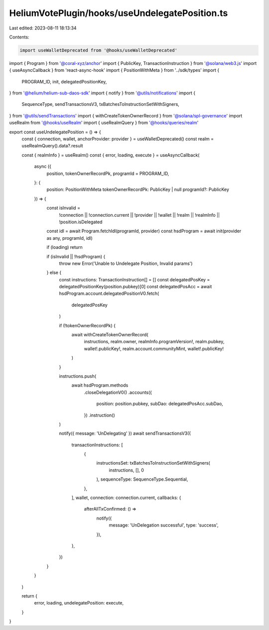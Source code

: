 HeliumVotePlugin/hooks/useUndelegatePosition.ts
===============================================

Last edited: 2023-08-11 18:13:34

Contents:

.. code-block:: ts

    import useWalletDeprecated from '@hooks/useWalletDeprecated'
import { Program } from '@coral-xyz/anchor'
import { PublicKey, TransactionInstruction } from '@solana/web3.js'
import { useAsyncCallback } from 'react-async-hook'
import { PositionWithMeta } from '../sdk/types'
import {
  PROGRAM_ID,
  init,
  delegatedPositionKey,
} from '@helium/helium-sub-daos-sdk'
import { notify } from '@utils/notifications'
import {
  SequenceType,
  sendTransactionsV3,
  txBatchesToInstructionSetWithSigners,
} from '@utils/sendTransactions'
import { withCreateTokenOwnerRecord } from '@solana/spl-governance'
import useRealm from '@hooks/useRealm'
import { useRealmQuery } from '@hooks/queries/realm'

export const useUndelegatePosition = () => {
  const { connection, wallet, anchorProvider: provider } = useWalletDeprecated()
  const realm = useRealmQuery().data?.result

  const { realmInfo } = useRealm()
  const { error, loading, execute } = useAsyncCallback(
    async ({
      position,
      tokenOwnerRecordPk,
      programId = PROGRAM_ID,
    }: {
      position: PositionWithMeta
      tokenOwnerRecordPk: PublicKey | null
      programId?: PublicKey
    }) => {
      const isInvalid =
        !connection ||
        !connection.current ||
        !provider ||
        !wallet ||
        !realm ||
        !realmInfo ||
        !position.isDelegated

      const idl = await Program.fetchIdl(programId, provider)
      const hsdProgram = await init(provider as any, programId, idl)

      if (loading) return

      if (isInvalid || !hsdProgram) {
        throw new Error('Unable to Undelegate Position, Invalid params')
      } else {
        const instructions: TransactionInstruction[] = []
        const delegatedPosKey = delegatedPositionKey(position.pubkey)[0]
        const delegatedPosAcc = await hsdProgram.account.delegatedPositionV0.fetch(
          delegatedPosKey
        )

        if (!tokenOwnerRecordPk) {
          await withCreateTokenOwnerRecord(
            instructions,
            realm.owner,
            realmInfo.programVersion!,
            realm.pubkey,
            wallet!.publicKey!,
            realm.account.communityMint,
            wallet!.publicKey!
          )
        }

        instructions.push(
          await hsdProgram.methods
            .closeDelegationV0()
            .accounts({
              position: position.pubkey,
              subDao: delegatedPosAcc.subDao,
            })
            .instruction()
        )

        notify({ message: 'UnDelegating' })
        await sendTransactionsV3({
          transactionInstructions: [
            {
              instructionsSet: txBatchesToInstructionSetWithSigners(
                instructions,
                [],
                0
              ),
              sequenceType: SequenceType.Sequential,
            },
          ],
          wallet,
          connection: connection.current,
          callbacks: {
            afterAllTxConfirmed: () =>
              notify({
                message: 'UnDelegation successful',
                type: 'success',
              }),
          },
        })
      }
    }
  )

  return {
    error,
    loading,
    undelegatePosition: execute,
  }
}


